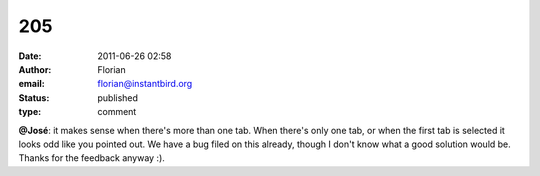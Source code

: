 205
###
:date: 2011-06-26 02:58
:author: Florian
:email: florian@instantbird.org
:status: published
:type: comment

**@José**: it makes sense when there's more than one tab. When there's only one tab, or when the first tab is selected it looks odd like you pointed out. We have a bug filed on this already, though I don't know what a good solution would be. Thanks for the feedback anyway :).
